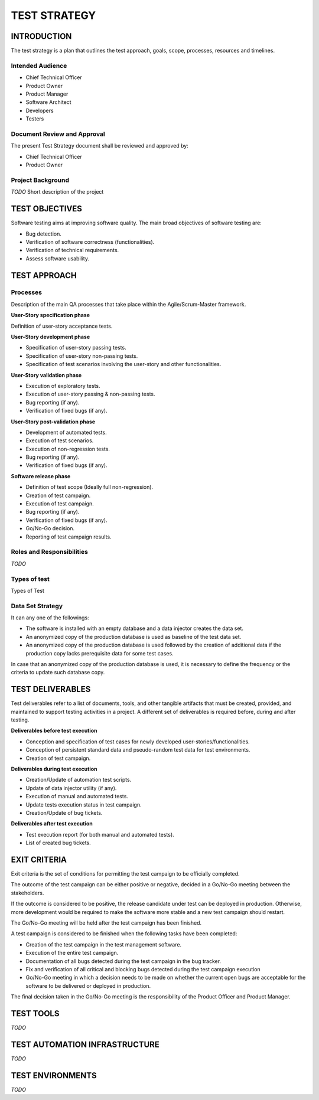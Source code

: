 =============
TEST STRATEGY
=============

INTRODUCTION
============

The test strategy is a plan that outlines the test approach, goals, scope, processes, resources and timelines.

Intended Audience
-----------------

- Chief Technical Officer
- Product Owner
- Product Manager
- Software Architect
- Developers
- Testers

Document Review and Approval
----------------------------

The present Test Strategy document shall be reviewed and approved by:

- Chief Technical Officer
- Product Owner

Project Background
------------------

`TODO` Short description of the project

TEST OBJECTIVES
===============

Software testing aims at improving software quality.
The main broad objectives of software testing are:

- Bug detection.
- Verification of software correctness (functionalities).
- Verification of technical requirements.
- Assess software usability.

TEST APPROACH
=============

Processes
---------

Description of the main QA processes that take place within the Agile/Scrum-Master framework.

**User-Story specification phase**

Definition of user-story acceptance tests.

**User-Story development phase**

- Specification of user-story passing tests.
- Specification of user-story non-passing tests.
- Specification of test scenarios involving the user-story and other functionalities.

**User-Story validation phase**

- Execution of exploratory tests.
- Execution of user-story passing & non-passing tests.
- Bug reporting (if any).
- Verification of fixed bugs (if any).

**User-Story post-validation phase**

- Development of automated tests.
- Execution of test scenarios.
- Execution of non-regression tests.
- Bug reporting (if any).
- Verification of fixed bugs (if any).

**Software release phase**

- Definition of test scope (Ideally full non-regression).
- Creation of test campaign.
- Execution of test campaign.
- Bug reporting (if any).
- Verification of fixed bugs (if any).
- Go/No-Go decision.
- Reporting of test campaign results.

Roles and Responsibilities
--------------------------

`TODO`

Types of test
-------------

Types of Test

Data Set Strategy
-----------------

It can any one of the followings:

- The software is installed with an empty database and a data injector creates the data set.
- An anonymized copy of the production database is used as baseline of the test data set.
- An anonymized copy of the production database is used followed by the creation of additional data if the production copy lacks prerequisite data for some test cases.

In case that an anonymized copy of the production database is used, it is necessary to define the frequency or the criteria to update such database copy.

TEST DELIVERABLES
=================

Test deliverables refer to a list of documents, tools, and other tangible artifacts that must be created, provided, and maintained to support testing activities in a project.
A different set of deliverables is required before, during and after testing.

**Deliverables before test execution**

- Conception and specification of test cases for newly developed user-stories/functionalities.
- Conception of persistent standard data and pseudo-random test data for test environments.
- Creation of test campaign.

**Deliverables during test execution**

- Creation/Update of automation test scripts.
- Update of data injector utility (if any).
- Execution of manual and automated tests.
- Update tests execution status in test campaign.
- Creation/Update of bug tickets.

**Deliverables after test execution**

- Test execution report (for both manual and automated tests).
- List of created bug tickets.

EXIT CRITERIA
=============

Exit criteria is the set of conditions for permitting the test campaign to be officially completed.

The outcome of the test campaign can be either positive or negative, decided in a Go/No-Go meeting between the stakeholders.

If the outcome is considered to be positive, the release candidate under test can be deployed in production. Otherwise, more development would be required to make the software more stable and a new test campaign should restart.

The Go/No-Go meeting will be held after the test campaign has been finished.

A test campaign is considered to be finished when the following tasks have been completed:

- Creation of the test campaign in the test management software.
- Execution of the entire test campaign.
- Documentation of all bugs detected during the test campaign in the bug tracker.
- Fix and verification of all critical and blocking bugs detected during the test campaign execution
- Go/No-Go meeting in which a decision needs to be made on whether the current open bugs are acceptable for the software to be delivered or deployed in production.

The final decision taken in the Go/No-Go meeting is the responsibility of the Product Officer and Product Manager.

TEST TOOLS
==========

`TODO`

TEST AUTOMATION INFRASTRUCTURE
==============================

`TODO`

TEST ENVIRONMENTS
=================

`TODO`
